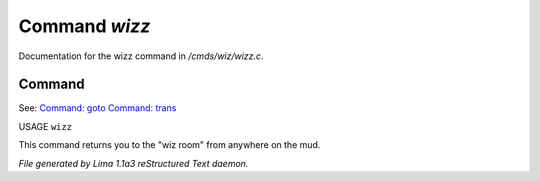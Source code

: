 Command *wizz*
***************

Documentation for the wizz command in */cmds/wiz/wizz.c*.

Command
=======

See: `Command: goto <goto.html>`_ `Command: trans <trans.html>`_ 

USAGE ``wizz``

This command returns you to the "wiz room" from anywhere on the mud.

.. TAGS: RST



*File generated by Lima 1.1a3 reStructured Text daemon.*

